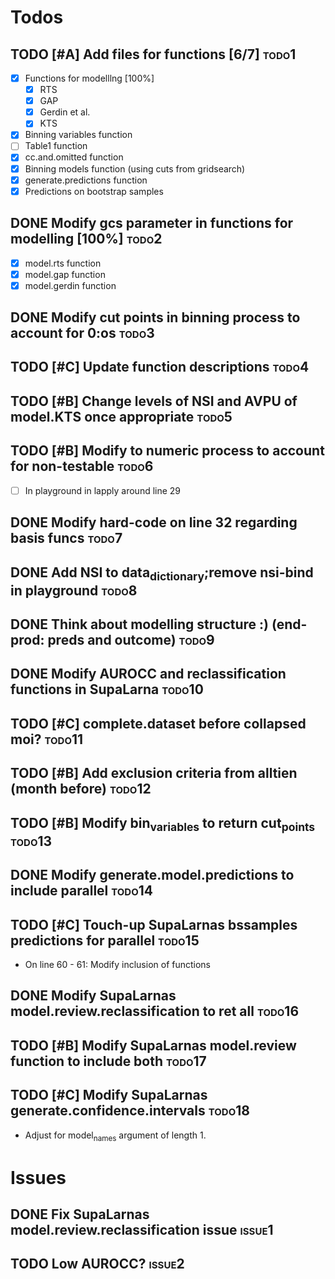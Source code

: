 * Todos
** TODO [#A] Add files for functions [6/7]                            :todo1:
   - [X] Functions for modelllng [100%]
     - [X] RTS 
     - [X] GAP
     - [X] Gerdin et al.
     - [X] KTS
   - [X] Binning variables function
   - [ ] Table1 function
   - [X] cc.and.omitted function
   - [X] Binning models function (using cuts from gridsearch)
   - [X] generate.predictions function
   - [X] Predictions on bootstrap samples
** DONE Modify gcs parameter in functions for modelling [100%]        :todo2:
   - [X] model.rts function
   - [X] model.gap function
   - [X] model.gerdin function
** DONE Modify cut points in binning process to account for 0:os      :todo3:
** TODO [#C] Update function descriptions                             :todo4:
** TODO [#B] Change levels of NSI and AVPU of model.KTS once appropriate :todo5:
** TODO [#B] Modify to numeric process to account for non-testable    :todo6:
    - [ ] In playground in lapply around line 29
** DONE Modify hard-code on line 32 regarding basis funcs             :todo7:
** DONE Add NSI to data_dictionary;remove nsi-bind in playground      :todo8:
** DONE Think about modelling structure :) (end-prod: preds and outcome) :todo9:
** DONE Modify AUROCC and reclassification functions in SupaLarna    :todo10:
** TODO [#C] complete.dataset before collapsed moi?                  :todo11:
** TODO [#B] Add exclusion criteria from alltien (month before)      :todo12:
** TODO [#B] Modify bin_variables to return cut_points               :todo13:
** DONE Modify generate.model.predictions to include parallel        :todo14:
** TODO [#C] Touch-up SupaLarnas bssamples predictions for parallel  :todo15:
    - On line 60 - 61: Modify inclusion of functions
** DONE Modify SupaLarnas model.review.reclassification to ret all   :todo16:
** TODO [#B] Modify SupaLarnas model.review function to include both :todo17:
** TODO [#C] Modify SupaLarnas generate.confidence.intervals         :todo18:
   - Adjust for model_names argument of length 1.
* Issues
** DONE Fix SupaLarnas model.review.reclassification issue           :issue1:
** TODO Low AUROCC?                                                  :issue2:
